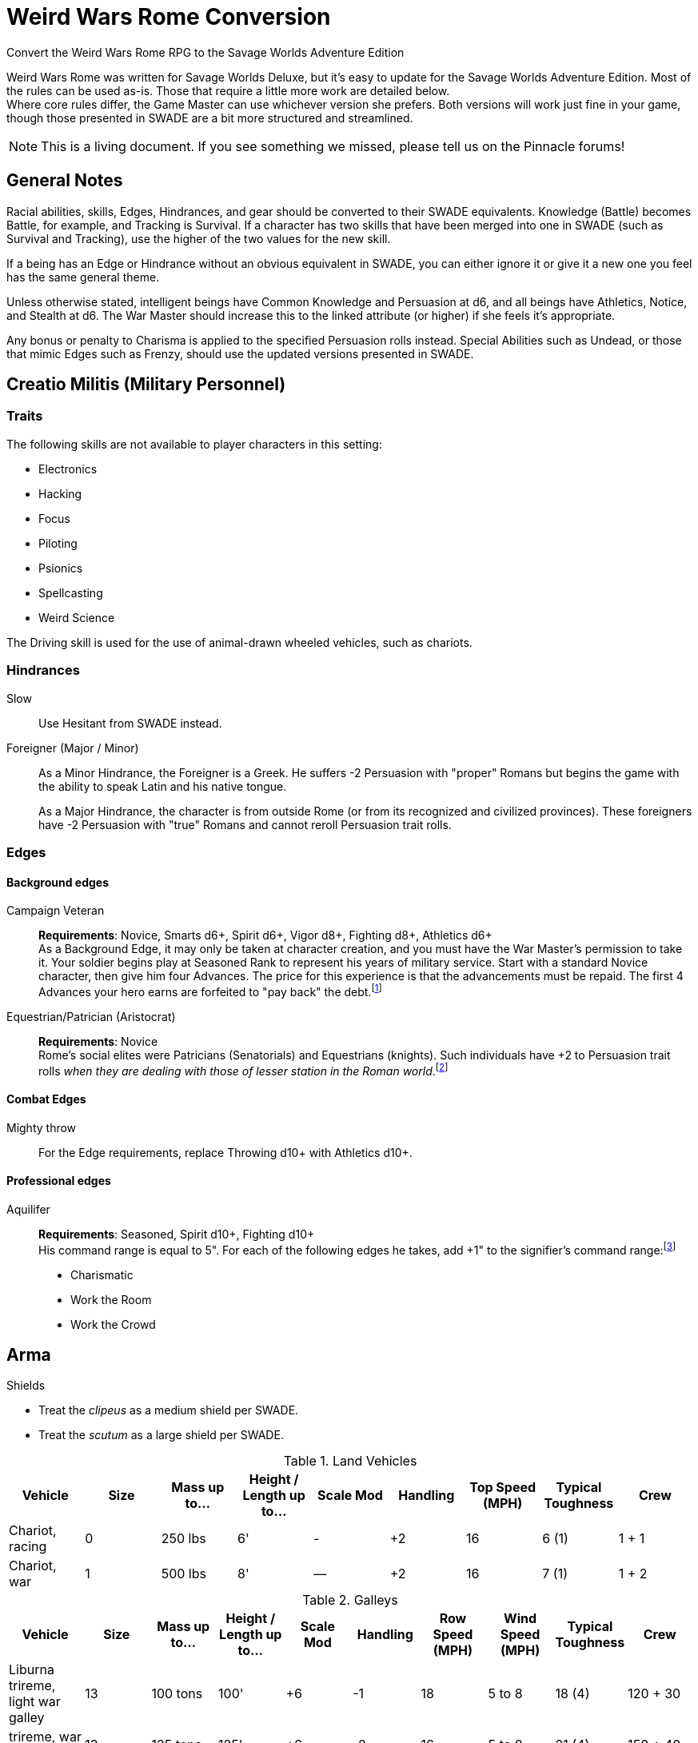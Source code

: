 = Weird Wars Rome Conversion
Convert the Weird Wars Rome RPG to the Savage Worlds Adventure Edition
// :toc:

Weird Wars Rome was written for Savage Worlds Deluxe, but it's easy to update for the Savage Worlds Adventure Edition.
Most of the rules can be used as-is. 
Those that require a little more work are detailed below. +  
Where core rules differ, the Game Master can use whichever version she prefers. Both versions will work just fine in your
game, though those presented in SWADE are a bit more structured and streamlined.

NOTE: This is a living document.  
If you see something we missed, please tell us on the Pinnacle forums!


== General Notes

Racial abilities, skills, Edges, Hindrances, and gear should be converted to their SWADE equivalents. 
Knowledge (Battle) becomes Battle, for example, and Tracking is Survival. 
If a character has two skills that have been merged into one in SWADE (such as Survival and Tracking), use the higher of the two values for the new skill.

If a being has an Edge or Hindrance without an obvious equivalent in SWADE, you can either ignore it or give it a new one you feel has the same general theme.

Unless otherwise stated, intelligent beings have Common Knowledge and Persuasion at d6, and all beings have Athletics, Notice, and Stealth at d6. 
The War Master should increase this to the linked attribute (or higher) if she feels it's appropriate.

Any bonus or penalty to Charisma is applied to the specified Persuasion rolls instead.
// Ignore all instances of Climb for flying creatures and vehicles.
Special Abilities such as Undead, or those that mimic Edges such as Frenzy, should use the updated versions presented in SWADE.
// Construct

== Creatio Militis (Military Personnel)
// The Making of a Soldier

=== Traits

.The following skills are not available to player characters in this setting:
* Electronics
* Hacking
* Focus
* Piloting
* Psionics
* Spellcasting
* Weird Science

The Driving skill is used for the use of animal-drawn wheeled vehicles, such as chariots. 


=== Hindrances

Slow:: Use Hesitant from SWADE instead.

Foreigner (Major / Minor)::
As a Minor Hindrance, the Foreigner is a Greek.
He suffers -2 Persuasion with "proper" Romans but begins the game with the ability to speak Latin and his native tongue.
+ 
As a Major Hindrance, the character is from outside Rome (or from its recognized and civilized provinces). 
These foreigners have -2 Persuasion with "true" Romans and cannot reroll Persuasion trait rolls.

////
Shirker (Minor)::
Shirkers suffer -2 to Promotion rolls. 
His reputation for being lazy may not sit well with his companions or superior officers, so he has a -2 to his Persuasion with them.
////

=== Edges

==== Background edges

Campaign Veteran:: 
*Requirements*: Novice, Smarts d6+, Spirit d6+, Vigor d8+, Fighting d8+, Athletics d6+ + 
As a Background Edge, it may only be taken at character creation, and you must have the War Master's permission to take it. 
Your soldier begins play at Seasoned Rank to represent his years of military service. 
Start with a standard Novice character, then give him four Advances.
The price for this experience is that the advancements must be repaid. 
The first 4 Advances your hero earns are forfeited to "pay back" the debt.footnote:[This was framed in terms of experience points in SWDEE.]

////
Military Family:: 
*Requirements*: Novice + 
The hero's father was a career soldier who rose to the ranks of centurio (or higher with the War Master's permission) or legatus (for parents with the Equestrian or Military Family Edge). 
He begins the game with a d4 in Fighting, Battle, Riding, or Athletics (player's choice).
In addition, he has +1 Persuasion when dealing with officers of centurio rank and above and to promotion rolls because of his father's reputation.
Should he fail to live up to his father's deeds (War Master's discretion), he suffers a -2 penalty to Persuasion until he makes amends.
////

Equestrian/Patrician (Aristocrat):: 
*Requirements*: Novice + 
Rome's social elites were Patricians (Senatorials) and Equestrians (knights). 
// (Commoners were called plebians, or plebs).
Such individuals have +2 to Persuasion trait rolls _when they are dealing with those of lesser station in the Roman world_.footnote:[There may be an occasion here to leverage the settings rules for status from Rippers Resurrected to handle high status classes versus the plebeians.]
// Most aristocrats have small estates that provide income (in game terms, the character wants for nothing reasonable) and somewhere to go when not on active service. 
// Aristocrats may also find themselves subject to political maneuvers instigated both back in Rome or within the upper echelons of his legion.


==== Combat Edges

Mighty throw:: 
For the Edge requirements, replace Throwing d10+ with Athletics d10+.

==== Professional edges

Aquilifer:: 
*Requirements*: Seasoned, Spirit d10+, Fighting d10+ + 
His command range is equal to 5".
For each of the following edges he takes, add +1" to the signifier's command range:footnote:[This replaces the use of the SWDEE Charisma stat to increase the command radius.] 

* Charismatic
* Work the Room
* Work the Crowd 

== Arma

.Shields
* Treat the _clipeus_ as a medium shield per SWADE.
* Treat the _scutum_ as a large shield per SWADE.

.Land Vehicles
[cols=",,,,,,,,",options="header"]
|===
| Vehicle | Size | Mass up to... | Height / Length up to… | Scale Mod | Handling | Top Speed (MPH) | Typical Toughness | Crew 
| Chariot, racing | 0 | 250 lbs | 6' | - | +2 | 16 | 6 (1) | 1 + 1
| Chariot, war | 1 | 500 lbs | 8' | — | +2 | 16 | 7 (1) | 1 + 2
|===

.Galleys
[cols=",,,,,,,,,",options="header"]
|===
| Vehicle | Size | Mass up to... | Height / Length up to… | Scale Mod | Handling | Row Speed (MPH) | Wind Speed (MPH) | Typical Toughness | Crew 

| Liburna trireme, light war galley | 13 | 100 tons | 100' | +6 | -1 | 18 | 5 to 8 | 18 (4) | 120 + 30 

| trireme, war galley | 13 | 125 tons | 125' | +6 | -2 | 16 | 5 to 8 | 21 (4) | 150 + 40

| quadrireme, great war galley footnote:[The uses the stats for the quinquereme from the SWADE Vehicle Guide P14] | 14 | 250 tons | 150' | +6 | -2 | 14 | 5 to 9 | 22 (4) | 200 + 60

// | quinquereme‡, galleon | 14 | 250 tons | 150' | +6 | -2 | 14 | 5 to 9 | 22 (4) | 200 

|===

////
Liburna Trireme: Acc/Top Speed: 2/8 (2/4 with
sail); Toughness: 15(4); Crew: 120+30
• Trireme: Acc/Top Speed: 1/4 (1/2 with sail);
Toughness: 18(4); Crew: 160+40
• Quadrireme: Acc/Top Speed: 1/6 (1/3 with
sail); Toughness: 23(4); Crew: 200+60
////


== Praescripta Mundi (Setting Rules)

=== Awards and Promotions

==== Awards and honors
The individual battle honors can be won. 
When any major award is first granted, the character receives one advance. 
When worn, the soldier adds +2 to his Persuasion (+4 for the _corona graminea_) to anyone who recognizes the significance of the award.

==== Promotion

When a character receives an award, roll a d20 and add +2 for each Leadership Edge he possesses and a bonus equal to the Persuasion modifier his combined awards grant him (such as that granted by the corona muralis, for example).

Triumph::
Should a character be awarded a triumph, he gains a point of Conviction and gains an extra advance, and makes many powerful friends and enemies.footnote:[For "making many powerful friends and enemies", there may need to be some mechanic with reputation/glory/renown.]

// draws an additional Benny per session, and


=== Spoils

Remove the Experience action

Add the Celebrated action.

Celebrated::
The soldier finds someone who is willing to tell the stories of the soldier's prowess and success.
The soldier becomes a minor celebrity in a specific and limited place (e.g., quarter of a city, limited territorial region). 
He receives a +1 to Persuasion rolls if a target is friendly and knows who he is (a Common Knowledge roll modified by how likely the individual is to know the celebrity).footnote:[This functions like a more limited Fame edge from SWADE p39.]



////
Experience:: 
Occasionally a legionary might find a veteran willing to share his tales and tactics — for a price. 
The legionary gains an Experience Point. #Need to revise#
////
// This sounds like it should be related to a glory, renown, or reputation mechanic

== Arcana (Secrets)

// === Arcane backgrounds

Arcane Background (Cult of Mithras):: 
*Powers List*: + 
The SWDEE Quickness power is removed; in SWADE, Quickness is a modifier of the Speed/Sloth power. + 
Add Arcane Protection footnote:[I added the Arcane Protection power because Quickness was removed; the Mithras cultist has the same number of powers available as before.]
+ 
.Changes to power names
* Havoc (was Pummel in SWDEE)
* Protection (was Armor in SWDEE)
* Relief (was Succor in SWDEE)
* Light (of SWADE Light/Darkness)
* Speed (of SWADE Sloth/Speed)


== Beasts et Monsters

Arbor Bellum:: 
Add the *Entangle* special ability. 
The creature adds +2 to any Grappling rolls. +  
*Stomp* should be Str+d8 (i.e., not Str+8).

Corpse Raven (swarm)::
Flight: Pace 12.footnote:[In WWR, the harpy and the corpse raven had flight pace of 8; in _Pathfinder for Savage Worlds Bestiary p.73_, the harpy is listed with a flight pace of 12 so I have use the same for the corpse raven.]

Harpy::
Flight: Pace 12.footnote:[In _Pathfinder for Savage Worlds Bestiary p.73_ , Harpy is listed with a flight pace of 12.]

Jaculus::
Add Athletics at d8. 


Kludde::
Add Athletics at d8. 

Manticora::
Add Athletics at d8. 

Mermaid::
Add Performance at d12. + 
Siren Song: The mermaid's song is like a narcotic for men. 
The mermaid sings and the character(s) who hears the song must resist (Performance versus Spirit) or fall under the spell of the song.

Strigoi (Dacian vampire)::
Use Vampire from SWADE p. 189 but with the following changes: + 
*Attributes*: Agility d8, Smarts d10, Spirit d10, Strength d12+2, Vigor d10 + 
*Skills*: Athletics d8, Common Knowledge d6, Fighting d8, Intimidation d8, Notice d8, Persuasion d6, Stealth d6 + 
*Pace*: 6; Parry: 7; Toughness: 13(3) + 
*Edges*: Block, Combat Reflexes, Command, Fervor, Frenzy, Level Headed, Aristocrat, Rich, Sweep + 
*Gear*: Bronze breastplate (+3), medium shield (+2 Parry), great _falx_ (Str+d10). + 
*Special Abilities*:
* Bite: Str+d4.
* Undead: +2 Toughness; +2 to recover from being Shaken; no additional damage from Called Shots; ignores 1 point of Wound penalties; doesn't breathe; immune to disease and poison. 
+  
NOTE: Other abilities for the _Strigoi_ as the entry in _Weird Wars Rome_. 

Stryge::
Flight: Pace 12.footnote:[In WWR, the harpy and the stryge had flight pace of 8; in _Pathfinder for Savage Worlds Bestiary p.73_, the harpy is listed with a flight pace of 12 so I have use the same for the stryge.]


Werebear::
Add Athletics at d8. + 
Bear Hug: A werebear who hits with a Fighting attack and also succeeds a raise has pinned (i.e., Entangled and Bound) his foe and may bite at +2 until the foe is freed. 
The opponent may only attempt to escape the hug on his action. 
To completely break free of the bear hug, the victim of the hug must improve his status so that he is no longer Bound nor Entangled.
The werebear resists attempts to break free using Strength.
The werebear is not subject to the customary -2 penalty when using Strength in grappling.
+ 
NOTE: Keep in mind the "Size Matters" rules under Grappling on SWADE p. 101.  

Wolfman::
Add Athletics at d8. + 
